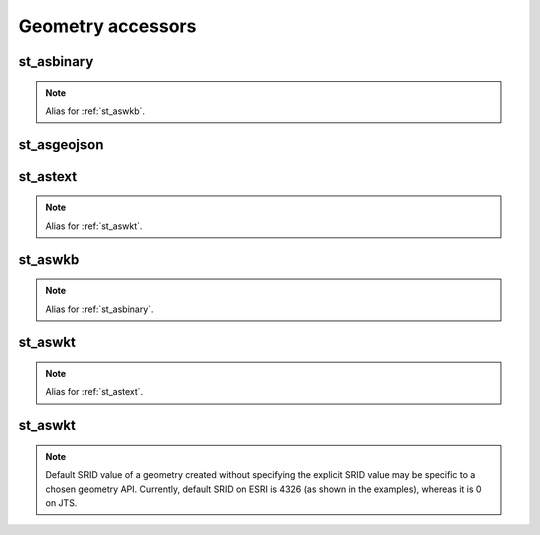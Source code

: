 ==================
Geometry accessors
==================

st_asbinary
***********

.. function:: st_asbinary(col)

    Translate a geometry into its Well-known Binary (WKB) representation.

    :param col: Geometry column
    :type col: Column: StringType, HexType, JSONType or InternalGeometryType
    :rtype: Column: BinaryType

    :example:

.. tabs::
   .. code-tab:: py

    df = spark.createDataFrame([{'wkt': 'POINT (30 10)'}])
    df.select(st_asbinary('wkt').alias('wkb')).show()
    +--------------------+
    |                 wkb|
    +--------------------+
    |[01 01 00 00 00 0...|
    +--------------------+

   .. code-tab:: scala

    val df = List(("POINT (30 10)")).toDF("wkt")
    df.select(st_asbinary($"wkt").alias("wkb")).show()
    +--------------------+
    |                 wkb|
    +--------------------+
    |[01 01 00 00 00 0...|
    +--------------------+

   .. code-tab:: sql

    SELECT st_asbinary("POINT (30 10)") AS wkb
    +--------------------+
    |                 wkb|
    +--------------------+
    |[01 01 00 00 00 0...|
    +--------------------+

   .. code-tab:: r R

    df <- createDataFrame(data.frame('wkt'= "POINT (30 10)"))
    showDF(select(df, alias(st_asbinary(column("wkt")), "wkb")))
    +--------------------+
    |                 wkb|
    +--------------------+
    |[01 01 00 00 00 0...|
    +--------------------+


.. note:: Alias for :ref:`st_aswkb`.

st_asgeojson
************

.. function:: st_asgeojson(col)

    Translate a geometry into its GeoJSON representation.

    :param col: Geometry column
    :type col: Column: BinaryType, StringType, HexType or InternalGeometryType
    :rtype: Column: JSONType

    :example:

.. tabs::
   .. code-tab:: py

    df = spark.createDataFrame([{'wkt': 'POINT (30 10)'}])
    df.select(st_asgeojson('wkt').cast('string').alias('json')).show(truncate=False)
    +------------------------------------------------------------------------------------------------+
    |json                                                                                            |
    +------------------------------------------------------------------------------------------------+
    |{{"type":"Point","coordinates":[30,10],"crs":{"type":"name","properties":{"name":"EPSG:4326"}}}}|
    +------------------------------------------------------------------------------------------------+

   .. code-tab:: scala

    val df = List(("POINT (30 10)")).toDF("wkt")
    df.select(st_asgeojson($"wkt").cast("string").alias("json")).show(false)
    +------------------------------------------------------------------------------------------------+
    |json                                                                                            |
    +------------------------------------------------------------------------------------------------+
    |{{"type":"Point","coordinates":[30,10],"crs":{"type":"name","properties":{"name":"EPSG:4326"}}}}|
    +------------------------------------------------------------------------------------------------+

   .. code-tab:: sql

    SELECT cast(st_asgeojson("POINT (30 10)") AS string) AS json
    +------------------------------------------------------------------------------------------------+
    |json                                                                                            |
    +------------------------------------------------------------------------------------------------+
    |{{"type":"Point","coordinates":[30,10],"crs":{"type":"name","properties":{"name":"EPSG:4326"}}}}|
    +------------------------------------------------------------------------------------------------+

   .. code-tab:: r R

    df <- createDataFrame(data.frame('wkt'= "POINT (30 10)"))
    showDF(select(df, alias(st_asgeojson(column("wkt")), "json")), truncate=F)
    +------------------------------------------------------------------------------------------------+
    |json                                                                                            |
    +------------------------------------------------------------------------------------------------+
    |{{"type":"Point","coordinates":[30,10],"crs":{"type":"name","properties":{"name":"EPSG:4326"}}}}|
    +------------------------------------------------------------------------------------------------+


st_astext
*********

.. function:: st_astext(col)

    Translate a geometry into its Well-known Text (WKT) representation.

    :param col: Geometry column
    :type col: Column: BinaryType, HexType, JSONType or InternalGeometryType
    :rtype: Column: StringType

    :example:

.. tabs::
   .. code-tab:: py

    df = spark.createDataFrame([{'lon': 30., 'lat': 10.}])
    df.select(st_astext(st_point('lon', 'lat')).alias('wkt')).show()
    +-------------+
    |          wkt|
    +-------------+
    |POINT (30 10)|
    +-------------+

   .. code-tab:: scala

    val df = List((30.0, 10.0)).toDF("lon", "lat")
    df.select(st_astext(st_point($"lon", $"lat")).alias("wkt")).show()
    +-------------+
    |          wkt|
    +-------------+
    |POINT (30 10)|
    +-------------+

   .. code-tab:: sql

    SELECT st_astext(st_point(30.0D, 10.0D)) AS wkt
    +-------------+
    |          wkt|
    +-------------+
    |POINT (30 10)|
    +-------------+

   .. code-tab:: r R

    df <- createDataFrame(data.frame(lon = 30.0, lat = 10.0))
    showDF(select(df, alias(st_astext(st_point(column("lon"), column("lat"))), "wkt")), truncate=F)
    +-------------+
    |          wkt|
    +-------------+
    |POINT (30 10)|
    +-------------+

.. note:: Alias for :ref:`st_aswkt`.


st_aswkb
********

.. function:: st_aswkb(col)

    Translate a geometry into its Well-known Binary (WKB) representation.

    :param col: Geometry column
    :type col: Column: StringType, HexType, JSONType or InternalGeometryType
    :rtype: Column: BinaryType

    :example:

.. tabs::
   .. code-tab:: py

    df = spark.createDataFrame([{'wkt': 'POINT (30 10)'}])
    df.select(st_aswkb('wkt').alias('wkb')).show()
    +--------------------+
    |                 wkb|
    +--------------------+
    |[01 01 00 00 00 0...|
    +--------------------+

   .. code-tab:: scala

    val df = List(("POINT (30 10)")).toDF("wkt")
    df.select(st_aswkb($"wkt").alias("wkb")).show()
    +--------------------+
    |                 wkb|
    +--------------------+
    |[01 01 00 00 00 0...|
    +--------------------+

   .. code-tab:: sql

    SELECT st_aswkb("POINT (30 10)") AS wkb
    +--------------------+
    |                 wkb|
    +--------------------+
    |[01 01 00 00 00 0...|
    +--------------------+

   .. code-tab:: r R

    df <- createDataFrame(data.frame('wkt'= "POINT (30 10)"))
    showDF(select(df, alias(st_aswkb(column("wkt")), "wkb")))
    +--------------------+
    |                 wkb|
    +--------------------+
    |[01 01 00 00 00 0...|
    +--------------------+

.. note:: Alias for :ref:`st_asbinary`.

st_aswkt
********

.. function:: st_aswkt(col)

    Translate a geometry into its Well-known Text (WKT) representation.

    :param col: Geometry column
    :type col: Column: BinaryType, HexType, JSONType or InternalGeometryType
    :rtype: Column: StringType

    :example:

.. tabs::
   .. code-tab:: py

    df = spark.createDataFrame([{'lon': 30., 'lat': 10.}])
    df.select(st_aswkt(st_point('lon', 'lat')).alias('wkt')).show()
    +-------------+
    |          wkt|
    +-------------+
    |POINT (30 10)|
    +-------------+

   .. code-tab:: scala

    val df = List((30.0, 10.0)).toDF("lon", "lat")
    df.select(st_aswkt(st_point($"lon", $"lat")).alias("wkt")).show()
    +-------------+
    |          wkt|
    +-------------+
    |POINT (30 10)|
    +-------------+

   .. code-tab:: sql

    SELECT st_aswkt(st_point(30.0D, 10.0D)) AS wkt
    +-------------+
    |          wkt|
    +-------------+
    |POINT (30 10)|
    +-------------+

   .. code-tab:: r R

    df <- createDataFrame(data.frame(lon = 30.0, lat = 10.0))
    showDF(select(df, alias(st_aswkt(st_point(column("lon"), column("lat"))), "wkt")), truncate=F)
    +-------------+
    |          wkt|
    +-------------+
    |POINT (30 10)|
    +-------------+


.. note:: Alias for :ref:`st_astext`.

st_aswkt
********

.. function:: st_aeswkt(col)

    Translate a geometry into its representation in Extended Well-known Text (EWKT) format.

    :param col: Geometry column
    :type col: Column: BinaryType, HexType, JSONType or InternalGeometryType
    :rtype: Column: StringType

    :example:

.. tabs::
   .. code-tab:: py

    >>> df = spark.createDataFrame([{'lon': 30., 'lat': 10.}])
    >>> df.select(st_asewkt(st_point('lon', 'lat')).alias('ewkt')).show()
    +-----------------------+
    |                   ewkt|
    +-----------------------+
    |SRID=4326;POINT (30 10)|
    +-----------------------+

   .. code-tab:: scala

    >>> val df = List((30.0, 10.0)).toDF("lon", "lat")
    >>> df.select(st_asewkt(st_point($"lon", $"lat")).alias("ewkt")).show()
    +-----------------------+
    |                   ewkt|
    +-----------------------+
    |SRID=4326;POINT (30 10)|
    +-----------------------+

   .. code-tab:: sql

    >>> SELECT st_asewkt(st_point(30.0D, 10.0D)) AS ewkt
    +-----------------------+
    |                   ewkt|
    +-----------------------+
    |SRID=4326;POINT (30 10)|
    +-----------------------+

   .. code-tab:: r R

    >>> df <- createDataFrame(data.frame(lon = 30.0, lat = 10.0))
    >>> showDF(select(df, alias(st_asewkt(st_point(column("lon"), column("lat"))), "ewkt")), truncate=F)
    +-----------------------+
    |                   ewkt|
    +-----------------------+
    |SRID=4326;POINT (30 10)|
    +-----------------------+


.. note:: Default SRID value of a geometry created without specifying the explicit SRID value may be specific to a chosen geometry API. Currently,
          default SRID on ESRI is 4326 (as shown in the examples), whereas it is 0 on JTS.